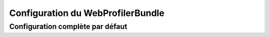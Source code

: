 .. index::
   single: Configuration reference; WebProfiler

Configuration du WebProfilerBundle 
==================================

Configuration complète par défaut
~~~~~~~~~~~~~~~~~~~~~~~~~~~~~~~~~

.. configuration-block::

    .. code-block:: yaml

        web_profiler:
            
            # DÉPRÉCIÉ, n'est plus utile et peut être retiré de votre configuration sans danger
            verbose:             true

            # affiche la barre de débuggage en bas des pages avec un résumé des informations du profiler
            toolbar:             false
            position:             bottom

            # permet de pouvoir consulter les données collectées lors d'une redirection.
            intercept_redirects: false

    .. code-block:: xml

        <web-profiler:config
            toolbar="false"
            verbose="true"
            intercept_redirects="false"
        />
